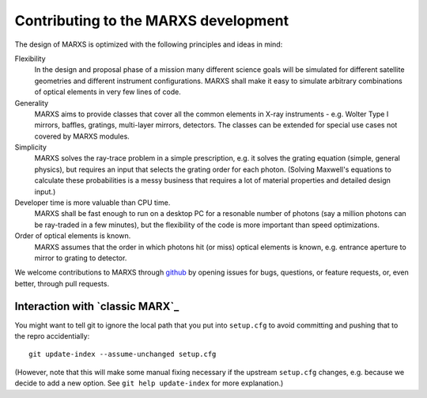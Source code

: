 *************************************
Contributing to the MARXS development
*************************************

The design of MARXS is optimized with the following principles and ideas in mind:

Flexibility
  In the design and proposal phase of a mission many different science goals will be
  simulated for different satellite geometries and different instrument configurations. MARXS shall
  make it easy to simulate arbitrary combinations of optical elements in very few lines of code.

Generality
  MARXS aims to provide classes that cover all the common elements in X-ray instruments -
  e.g. Wolter Type I mirrors, baffles, gratings, multi-layer mirrors, detectors. The classes can
  be extended for special use cases not covered by MARXS modules.

Simplicity
  MARXS solves the ray-trace problem in a simple prescription, e.g. it solves the grating equation
  (simple, general physics), but requires an input that selects the grating
  order for each photon. (Solving Maxwell's equations to calculate these probabilities is a messy
  business that requires a lot of material properties and detailed design input.)

Developer time is more valuable than CPU time.
  MARXS shall be fast enough to run on a desktop PC for
  a resonable number of photons (say a million photons can be ray-traded in a few minutes), but
  the flexibility of the code is more important than speed optimizations.

Order of optical elements is known.
  MARXS assumes that the order in which photons hit (or miss)
  optical elements is known, e.g. entrance aperture to mirror to grating to detector.

  
We welcome contributions to MARXS through `github <https://github.com/Chandra-MARX/marxs/>`_ by opening issues for bugs, questions, or feature requests, or, even better, through pull requests.

Interaction with `classic MARX`_
================================
You might want to tell git to ignore the local path
that you put into ``setup.cfg`` to avoid committing and pushing that to the
repro accidentially::

  git update-index --assume-unchanged setup.cfg

(However, note that this will make some manual fixing necessary if the upstream
``setup.cfg`` changes, e.g. because we decide to add a new option. See 
``git help update-index`` for more explanation.)
